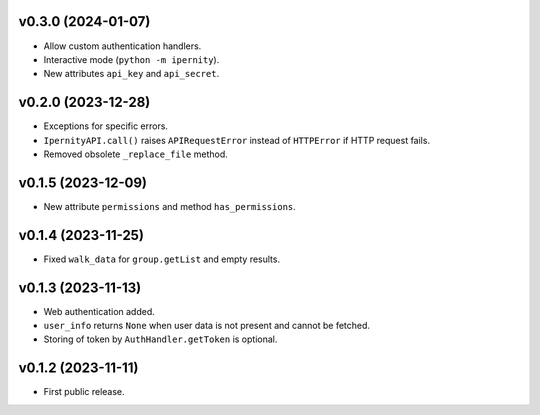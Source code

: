 v0.3.0 (2024-01-07)
--------------------
*   Allow custom authentication handlers.
*   Interactive mode (``python -m ipernity``).
*   New attributes ``api_key`` and ``api_secret``.

v0.2.0 (2023-12-28)
--------------------
*   Exceptions for specific errors.
*   ``IpernityAPI.call()`` raises ``APIRequestError`` instead of ``HTTPError``
    if HTTP request fails.
*   Removed obsolete ``_replace_file`` method.

v0.1.5 (2023-12-09)
--------------------
*   New attribute ``permissions`` and method ``has_permissions``.

v0.1.4 (2023-11-25)
--------------------
*   Fixed ``walk_data`` for ``group.getList`` and empty results.

v0.1.3 (2023-11-13)
--------------------
*   Web authentication added.
*   ``user_info`` returns ``None`` when user data is not present
    and cannot be fetched.
*   Storing of token by ``AuthHandler.getToken`` is optional.

v0.1.2 (2023-11-11)
--------------------
*   First public release.
